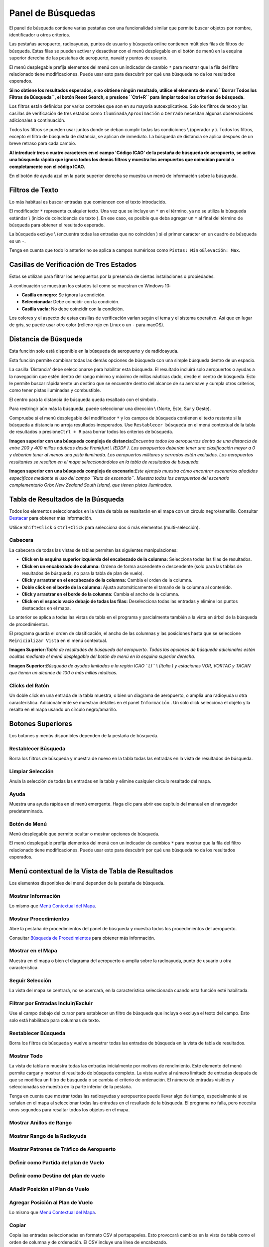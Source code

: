 .. _search-dock-window:

|Search| Panel de Búsquedas
---------------------------

El panel de búsqueda contiene varias pestañas con una funcionalidad
similar que permite buscar objetos por nombre, identificador u otros
criterios.

Las pestañas aeropuerto, radioayudas, puntos de usuario y búsqueda
online contienen múltiples filas de filtros de búsqueda. Estas filas se
pueden activar y desactivar con el menú desplegable en el botón de menú
|Menu Button| en la esquina superior derecha de las pestañas de
aeropuerto, navaid y puntos de usuario.

El menú desplegable prefija elementos del menú con un indicador de
cambio ``*`` para mostrar que la fila del filtro relacionado tiene
modificaciones. Puede usar esto para descubrir por qué una búsqueda no
da los resultados esperados.

**Si no obtiene los resultados esperados, o no obtiene ningún resultado,
utilice el elemento de menú ``Borrar Todos los Filtros de Búsqueda``, el
botón Reset Search, o presione ``Ctrl+R`` para limpiar todos los
criterios de búsqueda.**

Los filtros están definidos por varios controles que son en su mayoría
autoexplicativos. Solo los filtros de texto y las casillas de
verificación de tres estados como ``Iluminada``,\ ``Aproximación`` o
``Cerrado`` necesitan algunas observaciones adicionales a continuación.

Todos los filtros se pueden usar juntos donde se deban cumplir todas las
condiciones \\ (operador ``y`` ). Todos los filtros, excepto el filtro
de búsqueda de distancia, se aplican de inmediato. La búsqueda de
distancia se aplica después de un breve retraso para cada cambio.

**Al introducir tres o cuatro caracteres en el campo 'Código ICAO' de la
pestaña de búsqueda de aeropuerto, se activa una búsqueda rápida que
ignora todos los demás filtros y muestra los aeropuertos que coincidan
parcial o completamente con el código ICAO.**

En el botón de ayuda azul en la parte superior derecha se muestra un
menú de información sobre la búsqueda.

.. _text-filters:

Filtros de Texto
~~~~~~~~~~~~~~~~

Lo más habitual es buscar entradas que comiencen con el texto
introducido.

El modificador ``*`` representa cualquier texto. Una vez que se incluye
un ``*`` en el término, ya no se utiliza la búsqueda estándar \\ (inicio
de coincidencia de texto ). En ese caso, es posible que deba agregar un
``*`` al final del término de búsqueda para obtener el resultado
esperado.

La búsqueda excluye \\ (encuentra todas las entradas que no coinciden )
si el primer carácter en un cuadro de búsqueda es un ``-``.

Tenga en cuenta que todo lo anterior no se aplica a campos numéricos
como ``Pistas: Min`` o\ ``Elevación: Max``.

.. _tri-state-checkboxes:

Casillas de Verificación de Tres Estados
~~~~~~~~~~~~~~~~~~~~~~~~~~~~~~~~~~~~~~~~

Estos se utilizan para filtrar los aeropuertos por la presencia de
ciertas instalaciones o propiedades.

A continuación se muestran los estados tal como se muestran en Windows
10:

-  **Casilla en negro:** Se ignora la condición.
-  **Seleccionada:** Debe coincidir con la condición.
-  **Casilla vacía:** No debe coincidir con la condición.

Los colores y el aspecto de estas casillas de verificación varían según
el tema y el sistema operativo. Así que en lugar de gris, se puede usar
otro color (relleno rojo en Linux o un ``-`` para macOS).

.. _distance-search:

Distancia de Búsqueda
~~~~~~~~~~~~~~~~~~~~~

Esta función solo está disponible en la búsqueda de aeropuerto y de
radidoayuda.

Esta función permite combinar todas las demás opciones de búsqueda con
una simple búsqueda dentro de un espacio.

La casilla 'Distancia' debe seleccionarse para habilitar esta búsqueda.
El resultado incluirá solo aeropuertos o ayudas a la navegación que
estén dentro del rango mínimo y máximo de millas náuticas dado, desde el
centro de búsqueda. Esto le permite buscar rápidamente un destino que se
encuentre dentro del alcance de su aeronave y cumpla otros criterios,
como tener pistas iluminadas y combustible.

El centro para la distancia de búsqueda queda resaltado con el símbolo
|Distance Search Symbol|.

Para restringir aún más la búsqueda, puede seleccionar una dirección \\
(Norte, Este, Sur y Oeste).

Compruebe si el menú desplegable del modificador ``*`` y los campos de
búsqueda contienen el texto restante si la búsqueda a distancia no
arroja resultados inesperados. Use ``Restablecer búsqueda`` en el menú
contextual de la tabla de resultados o presione\ ``Ctrl + R`` para
borrar todos los criterios de búsqueda.

|Complex Distance Search|

**Imagen superior con una búsqueda compleja de distancia:**\ *Encuentra
todos los aeropuertos dentro de una distancia de entre 200 y 400 millas
náuticas desde Frankfurt \\ (EDDF ). Los aeropuertos deberían tener una
clasificación mayor a 0 y deberían tener al menos una pista iluminada.
Los aeropuertos militares y cerrados están excluidos. Los aeropuertos
resultantes se resaltan en el mapa seleccionándolos en la tabla de
resultados de búsqueda.*

|Complex Search for Scenery|

**Imagen superior con una búsqueda compleja de escenario:**\ *Este
ejemplo muestra cómo encontrar escenarios añadidos específicos mediante
el uso del campo ``Ruta de escenario``. Muestra todos los aeropuertos
del escenario complementario Orbx New Zealand South Island, que tienen
pistas iluminadas.*

.. _search-result-table-view:

Tabla de Resultados de la Búsqueda
~~~~~~~~~~~~~~~~~~~~~~~~~~~~~~~~~~

Todos los elementos seleccionados en la vista de tabla se resaltarán en
el mapa con un círculo negro/amarillo. Consultar
`Destacar <MAPDISPLAY.html#highlights>`__ para obtener más información.

Utilice ``Shift+Click`` ó ``Ctrl+Click`` para selecciona dos ó más
elementos (multi-selección).

.. _table-view:

Cabecera
^^^^^^^^

La cabecera de todas las vistas de tablas permiten las siguientes
manipulaciones:

-  **Click en la esquina superior izquierda del encabezado de la
   columna:** Selecciona todas las filas de resultados.
-  **Click en un encabezado de columna:** Ordena de forma ascendente o
   descendente (solo para las tablas de resultados de búsqueda, no para
   la tabla de plan de vuelo).
-  **Click y arrastrar en el encabezado de la columna:** Cambia el orden
   de la columna.
-  **Doble click en el borde de la columna:** Ajusta automáticamente el
   tamaño de la columna al contenido.
-  **Click y arrastrar en el borde de la columna:** Cambia el ancho de
   la columna.
-  **Click en el espacio vacío debajo de todas las filas:** Deselecciona
   todas las entradas y elimine los puntos destacados en el mapa.

Lo anterior se aplica a todas las vistas de tabla en el programa y
parcialmente también a la vista en árbol de la búsqueda de
procedimientos.

El programa guarda el orden de clasificación, el ancho de las columnas y
las posiciones hasta que se seleccione ``Reinicializar Vista`` en el
menú contextual.

|Airport Search Result Table|

**Imagen Superior:**\ *Tabla de resultados de búsqueda del aeropuerto.
Todas las opciones de búsqueda adicionales están ocultas mediante el
menú desplegable del botón de menú en la esquina superior derecha.*

|Navaid Search Result Table|

**Imagen Superior:**\ *Búsqueda de ayudas limitadas a la región ICAO
``LI`` \\ (Italia ) y estaciones VOR, VORTAC y TACAN que tienen un
alcance de 100 o más millas náuticas.*

.. _mouse-clicks-0:

Clicks del Ratón
^^^^^^^^^^^^^^^^

Un doble click en una entrada de la tabla muestra, o bien un diagrama de
aeropuerto, o amplía una radioyuda u otra característica. Adicionalmente
se muestran detalles en el panel ``Información`` . Un solo click
selecciona el objeto y la resalta en el mapa usando un círculo
negro/amarillo.

.. _top-buttons:

Botones Superiores
~~~~~~~~~~~~~~~~~~

Los botones y menús disponibles dependen de la pestaña de búsqueda.

.. _reset-search:

|Reset Search| Restablecer Búsqueda
^^^^^^^^^^^^^^^^^^^^^^^^^^^^^^^^^^^

Borra los filtros de búsqueda y muestra de nuevo en la tabla todas las
entradas en la vista de resultados de búsqueda.

.. _clear-selection:

|Clear Selection| Limpiar Selección
^^^^^^^^^^^^^^^^^^^^^^^^^^^^^^^^^^^

Anula la selección de todas las entradas en la tabla y elimine cualquier
círculo resaltado del mapa.

.. _help:

|Help| Ayuda
^^^^^^^^^^^^

Muestra una ayuda rápida en el menú emergente. Haga clic para abrir ese
capítulo del manual en el navegador predeterminado.

.. _menu:

|Menu Button| Botón de Menú
^^^^^^^^^^^^^^^^^^^^^^^^^^^

Menú desplegable que permite ocultar o mostrar opciones de búsqueda.

El menú desplegable prefija elementos del menú con un indicador de
cambios ``*`` para mostrar que la fila del filtro relacionado tiene
modificaciones. Puede usar esto para descubrir por qué una búsqueda no
da los resultados esperados.

.. _search-result-table-view-context-menu:

Menú contextual de la Vista de Tabla de Resultados
~~~~~~~~~~~~~~~~~~~~~~~~~~~~~~~~~~~~~~~~~~~~~~~~~~

Los elementos disponibles del menú dependen de la pestaña de búsqueda.

.. _show-information-0:

|Show Information| Mostrar Información
^^^^^^^^^^^^^^^^^^^^^^^^^^^^^^^^^^^^^^

Lo mismo que `Menú Contextual del
Mapa <MAPDISPLAY.html#map-context-menu>`__.

.. _show-procedures:

|Show Procedures| Mostrar Procedimientos
^^^^^^^^^^^^^^^^^^^^^^^^^^^^^^^^^^^^^^^^

Abre la pestaña de procedimientos del panel de búsqueda y muestra todos
los procedimientos del aeropuerto.

Consultar `Búsqueda de Procedimientos <SEARCHPROCS.html>`__ para obtener
más información.

.. _show-on-map:

|Show on Map| Mostrar en el Mapa
^^^^^^^^^^^^^^^^^^^^^^^^^^^^^^^^

Muestra en el mapa o bien el diagrama del aeropuerto o amplia sobre la
radioayuda, punto de usuario u otra característica.

.. _follow-selection:

Seguir Selección
^^^^^^^^^^^^^^^^

La vista del mapa se centrará, no se acercará, en la característica
seleccionada cuando esta función esté habilitada.

.. _filter-by-entries-including-excluding:

|Filter by Entries including|\ |Filter by Entries excluding| Filtrar por Entradas Incluir/Excluir
^^^^^^^^^^^^^^^^^^^^^^^^^^^^^^^^^^^^^^^^^^^^^^^^^^^^^^^^^^^^^^^^^^^^^^^^^^^^^^^^^^^^^^^^^^^^^^^^^

Use el campo debajo del cursor para establecer un filtro de búsqueda que
incluya o excluya el texto del campo. Esto solo está habilitado para
columnas de texto.

.. _reset-search:

|Reset Search| Restablecer Búsqueda
^^^^^^^^^^^^^^^^^^^^^^^^^^^^^^^^^^^

Borra los filtros de búsqueda y vuelve a mostrar todas las entradas de
búsqueda en la vista de tabla de resultados.

.. _show-all:

|Show All| Mostrar Todo
^^^^^^^^^^^^^^^^^^^^^^^

La vista de tabla no muestra todas las entradas inicialmente por motivos
de rendimiento. Este elemento del menú permite cargar y mostrar el
resultado de búsqueda completo. La vista vuelve al número limitado de
entradas después de que se modifica un filtro de búsqueda o se cambia el
criterio de ordenación. El número de entradas visibles y seleccionadas
se muestra en la parte inferior de la pestaña.

Tenga en cuenta que mostrar todas las radioayudas y aeropuertos puede
llevar algo de tiempo, especialmente si se señalan en el mapa al
seleccionar todas las entradas en el resultado de la búsqueda. El
programa no falla, pero necesita unos segundos para resaltar todos los
objetos en el mapa.

.. _show-range-rings-0:

|Show Range Rings| Mostrar Anillos de Rango
^^^^^^^^^^^^^^^^^^^^^^^^^^^^^^^^^^^^^^^^^^^

.. _show-navaid-range-0:

|Show Navaid range| Mostrar Rango de la Radioyuda
^^^^^^^^^^^^^^^^^^^^^^^^^^^^^^^^^^^^^^^^^^^^^^^^^

.. _show-traffic-pattern:

|Display Airport Traffic Pattern| Mostrar Patrones de Tráfico de Aeropuerto
^^^^^^^^^^^^^^^^^^^^^^^^^^^^^^^^^^^^^^^^^^^^^^^^^^^^^^^^^^^^^^^^^^^^^^^^^^^

.. _set-as-flight-plan-departure-0:

|Set as Flight Plan Departure| Definir como Partida del plan de Vuelo
^^^^^^^^^^^^^^^^^^^^^^^^^^^^^^^^^^^^^^^^^^^^^^^^^^^^^^^^^^^^^^^^^^^^^

.. _set-as-flight-plan-destination-0:

|Set as Flight Plan Destination| Definir como Destino del plan de vuelo
^^^^^^^^^^^^^^^^^^^^^^^^^^^^^^^^^^^^^^^^^^^^^^^^^^^^^^^^^^^^^^^^^^^^^^^

.. _add-position-to-flight-plan-0:

|Add Position to Flight Plan| Añadir Posición al Plan de Vuelo
^^^^^^^^^^^^^^^^^^^^^^^^^^^^^^^^^^^^^^^^^^^^^^^^^^^^^^^^^^^^^^

.. _append-position-to-flight-plan-0:

|Append Position to Flight Plan| Agregar Posición al Plan de Vuelo
^^^^^^^^^^^^^^^^^^^^^^^^^^^^^^^^^^^^^^^^^^^^^^^^^^^^^^^^^^^^^^^^^^

Lo mismo que `Menú Contextual del
Mapa <MAPDISPLAY.html#map-context-menu>`__.

.. _copy:

|Copy| Copiar
^^^^^^^^^^^^^

Copia las entradas seleccionadas en formato CSV al portapapeles. Esto
provocará cambios en la vista de tabla como el orden de columna y de
ordenación. El CSV incluye una línea de encabezado.

.. _select-all:

Seleccionar Todo
^^^^^^^^^^^^^^^^

Selecciona todas las entradas visibles. Para seleccionar todas las
entradas disponibles, primero debe usarse la función ``Mostrar todo``.

.. _clear-selection:

|Clear Selection| Limpiar Selección
^^^^^^^^^^^^^^^^^^^^^^^^^^^^^^^^^^^

Anula la selección de todas las entradas en la tabla y elimina cualquier
círculo resaltado del mapa.

.. _reset-view:

|Reset View| Restablecer Vista
^^^^^^^^^^^^^^^^^^^^^^^^^^^^^^

Restablece el orden de clasificación, el orden de las columnas y el
ancho de las columnas.

.. _set-center-for-distance-search-0:

|Set Center for Distance Search| Restablecer el Centro de la Distancia de Búsqueda
^^^^^^^^^^^^^^^^^^^^^^^^^^^^^^^^^^^^^^^^^^^^^^^^^^^^^^^^^^^^^^^^^^^^^^^^^^^^^^^^^^

Lo mismo que `Menú Contextual del
Mapa <MAPDISPLAY.html#map-context-menu>`__.

.. |Search| image:: ../images/icon_searchdock.png
.. |Menu Button| image:: ../images/icon_menubutton.png
.. |Distance Search Symbol| image:: ../images/icon_distancemark.png
.. |Complex Distance Search| image:: ../images/complexsearch.jpg
.. |Complex Search for Scenery| image:: ../images/complexsearch2.jpg
.. |Airport Search Result Table| image:: ../images/airportsearchtable.jpg
.. |Navaid Search Result Table| image:: ../images/navaidsearchtable.jpg
.. |Reset Search| image:: ../images/icon_clear.png
.. |Clear Selection| image:: ../images/icon_clearselection.png
.. |Help| image:: ../images/icon_help.png
.. |Show Information| image:: ../images/icon_globals.png
.. |Show Procedures| image:: ../images/icon_approach.png
.. |Show on Map| image:: ../images/icon_showonmap.png
.. |Filter by Entries including| image:: ../images/icon_filter-add.png
.. |Filter by Entries excluding| image:: ../images/icon_filter-remove.png
.. |Show All| image:: ../images/icon_load-all.png
.. |Show Range Rings| image:: ../images/icon_rangerings.png
.. |Show Navaid range| image:: ../images/icon_navrange.png
.. |Display Airport Traffic Pattern| image:: ../images/icon_trafficpattern.png
.. |Set as Flight Plan Departure| image:: ../images/icon_airportroutedest.png
.. |Set as Flight Plan Destination| image:: ../images/icon_airportroutestart.png
.. |Add Position to Flight Plan| image:: ../images/icon_routeadd.png
.. |Append Position to Flight Plan| image:: ../images/icon_routeadd.png
.. |Copy| image:: ../images/icon_copy.png
.. |Reset View| image:: ../images/icon_cleartable.png
.. |Set Center for Distance Search| image:: ../images/icon_mark.png

